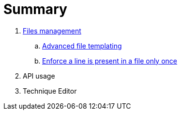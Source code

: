 = Summary

. link:files/README.adoc[Files management]
.. link:files/advanced-file-templating.adoc[Advanced file templating]
.. link:files/edition-one-line.adoc[Enforce a line is present in a file only once]
. API usage
. Technique Editor